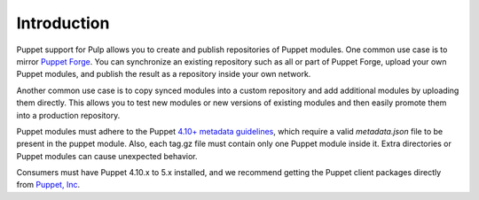 Introduction
============

Puppet support for Pulp allows you to create and publish repositories of Puppet
modules. One common use case is to mirror `Puppet Forge <http://forge.puppet.com>`_.
You can synchronize an existing repository such as all or part of Puppet Forge,
upload your own Puppet modules, and publish the result as a repository inside
your own network.

Another common use case is to copy synced modules into a custom repository and add
additional modules by uploading them directly. This allows you to test new modules
or new versions of existing modules and then easily promote them into a production
repository.

Puppet modules must adhere to the Puppet `4.10+ metadata guidelines
<https://puppet.com/docs/puppet/4.10/modules_publishing.html>`_,
which require a valid `metadata.json` file to be present in the puppet module. Also, each tag.gz
file must contain only one Puppet module inside it. Extra directories or Puppet modules can cause
unexpected behavior.

Consumers must have Puppet 4.10.x to 5.x installed, and we recommend getting the Puppet client
packages directly from `Puppet, Inc <http://puppet.com>`_.

